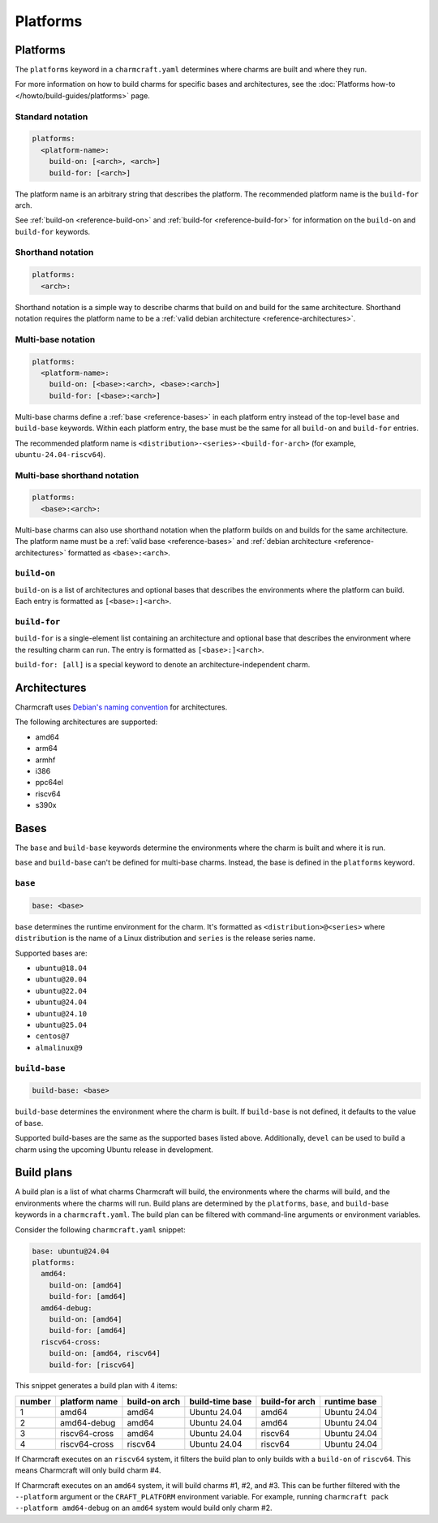 Platforms
=========

Platforms
---------

The ``platforms`` keyword in a ``charmcraft.yaml`` determines where charms are
built and where they run.

For more information on how to build charms for specific bases and
architectures, see the :doc:`Platforms how-to </howto/build-guides/platforms>`
page.

Standard notation
~~~~~~~~~~~~~~~~~

.. code-block:: yaml

   platforms:
     <platform-name>:
       build-on: [<arch>, <arch>]
       build-for: [<arch>]

The platform name is an arbitrary string that describes the platform. The
recommended platform name is the ``build-for`` arch.

See :ref:`build-on <reference-build-on>` and
:ref:`build-for <reference-build-for>` for information on the ``build-on``
and ``build-for`` keywords.

.. _reference-platforms-shorthand:

Shorthand notation
~~~~~~~~~~~~~~~~~~

.. code-block:: yaml

   platforms:
     <arch>:

Shorthand notation is a simple way to describe charms that build on and build
for the same architecture. Shorthand notation requires the platform name to be
a :ref:`valid debian architecture <reference-architectures>`.

.. _reference-platforms-multi-base:

Multi-base notation
~~~~~~~~~~~~~~~~~~~

.. code-block:: yaml

   platforms:
     <platform-name>:
       build-on: [<base>:<arch>, <base>:<arch>]
       build-for: [<base>:<arch>]

Multi-base charms define a :ref:`base <reference-bases>` in each platform entry
instead of the top-level ``base`` and ``build-base`` keywords. Within each
platform entry, the base must be the same for all ``build-on`` and
``build-for`` entries.

The recommended platform name is ``<distribution>-<series>-<build-for-arch>``
(for example, ``ubuntu-24.04-riscv64``).

.. _reference-platforms-multi-base-shorthand:

Multi-base shorthand notation
~~~~~~~~~~~~~~~~~~~~~~~~~~~~~

.. code-block:: yaml

   platforms:
     <base>:<arch>:

Multi-base charms can also use shorthand notation when the platform builds on
and builds for the same architecture. The platform name must be a
:ref:`valid base <reference-bases>` and
:ref:`debian architecture <reference-architectures>` formatted as
``<base>:<arch>``.

.. _reference-build-on:

``build-on``
~~~~~~~~~~~~

``build-on`` is a list of architectures and optional bases that describes the
environments where the platform can build. Each entry is formatted as
``[<base>:]<arch>``.

.. _reference-build-for:

``build-for``
~~~~~~~~~~~~~

``build-for`` is a single-element list containing an architecture and optional
base that describes the environment where the resulting charm can run. The
entry is formatted as ``[<base>:]<arch>``.

``build-for: [all]`` is a special keyword to denote an architecture-independent
charm.

.. _reference-architectures:

Architectures
-------------

Charmcraft uses `Debian's naming convention`_ for architectures.

The following architectures are supported:

* amd64
* arm64
* armhf
* i386
* ppc64el
* riscv64
* s390x

.. _reference-bases:

Bases
-----

The ``base`` and ``build-base`` keywords determine the environments where the
charm is built and where it is run.

``base`` and ``build-base`` can't be defined for multi-base charms. Instead,
the base is defined in the ``platforms`` keyword.

``base``
~~~~~~~~

.. code-block:: yaml

    base: <base>

``base`` determines the runtime environment for the charm. It's formatted as
``<distribution>@<series>`` where ``distribution`` is the name of a Linux
distribution and ``series`` is the release series name.

Supported bases are:

* ``ubuntu@18.04``
* ``ubuntu@20.04``
* ``ubuntu@22.04``
* ``ubuntu@24.04``
* ``ubuntu@24.10``
* ``ubuntu@25.04``
* ``centos@7``
* ``almalinux@9``

``build-base``
~~~~~~~~~~~~~~

.. code-block:: yaml

    build-base: <base>

``build-base`` determines the environment where the charm is built. If
``build-base`` is not defined, it defaults to the value of ``base``.

Supported build-bases are the same as the supported bases listed above.
Additionally, ``devel`` can be used to build a charm using the upcoming Ubuntu
release in development.

Build plans
-----------

A build plan is a list of what charms Charmcraft will build, the environments
where the charms will build, and the environments where the charms will run.
Build plans are determined by the ``platforms``, ``base``, and ``build-base``
keywords in a ``charmcraft.yaml``. The build plan can be filtered with
command-line arguments or environment variables.

Consider the following ``charmcraft.yaml`` snippet:

.. code-block:: yaml

   base: ubuntu@24.04
   platforms:
     amd64:
       build-on: [amd64]
       build-for: [amd64]
     amd64-debug:
       build-on: [amd64]
       build-for: [amd64]
     riscv64-cross:
       build-on: [amd64, riscv64]
       build-for: [riscv64]

This snippet generates a build plan with 4 items:

+--------+---------------+---------------+-----------------+----------------+--------------+
| number | platform name | build-on arch | build-time base | build-for arch | runtime base |
+========+===============+===============+=================+================+==============+
| 1      | amd64         | amd64         | Ubuntu 24.04    | amd64          | Ubuntu 24.04 |
+--------+---------------+---------------+-----------------+----------------+--------------+
| 2      | amd64-debug   | amd64         | Ubuntu 24.04    | amd64          | Ubuntu 24.04 |
+--------+---------------+---------------+-----------------+----------------+--------------+
| 3      | riscv64-cross | amd64         | Ubuntu 24.04    | riscv64        | Ubuntu 24.04 |
+--------+---------------+---------------+-----------------+----------------+--------------+
| 4      | riscv64-cross | riscv64       | Ubuntu 24.04    | riscv64        | Ubuntu 24.04 |
+--------+---------------+---------------+-----------------+----------------+--------------+

If Charmcraft executes on an ``riscv64`` system, it filters the build plan to
only builds with a ``build-on`` of ``riscv64``. This means Charmcraft will only
build charm #4.

If Charmcraft executes on an ``amd64`` system, it will build charms #1, #2, and
#3. This can be further filtered with the ``--platform`` argument or the
``CRAFT_PLATFORM`` environment variable. For example, running
``charmcraft pack --platform amd64-debug`` on an ``amd64`` system would build
only charm #2.

.. _Debian's naming convention: https://wiki.debian.org/SupportedArchitectures
